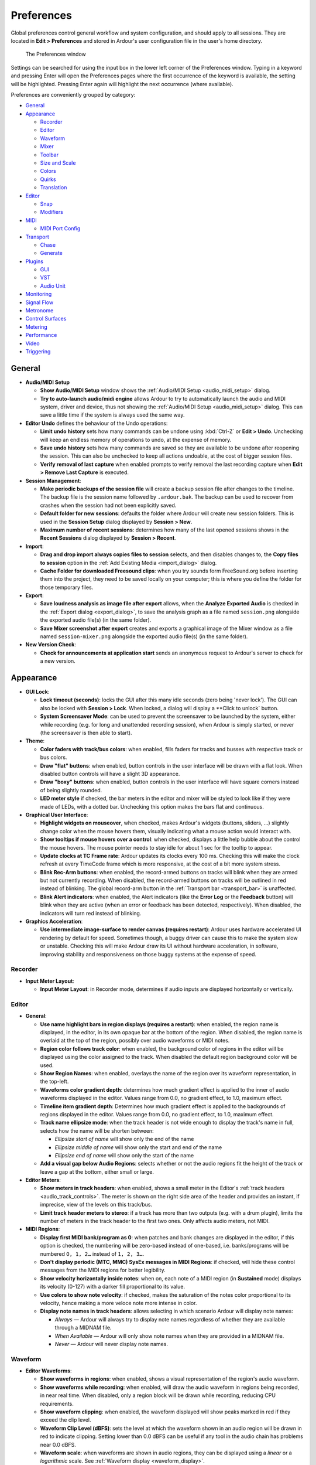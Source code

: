 .. _preferences:

Preferences
===========

Global preferences control general workflow and system configuration, and should apply to all sessions. They are located in **Edit > Preferences** and stored in Ardour's user configuration file in the user's home directory.

.. figure:: images/preferences.png
   :alt: The Preferences window
   :figclass: mini

   The Preferences window

Settings can be searched for using the input box in the lower left corner of the Preferences window. Typing in a keyword and pressing Enter will open the Preferences pages where the first occurrence of the keyword is available, the setting will be highlighted. Pressing Enter again will highlight the next occurrence (where available).

Preferences are conveniently grouped by category:

-  `General <#preferences-general>`__
-  `Appearance <#preferences-appearance>`__

   -  `Recorder <#preferences-appearance-recorder>`__
   -  `Editor <#preferences-appearance-editor>`__
   -  `Waveform <#preferences-appearance-waveform>`__
   -  `Mixer <#preferences-appearance-mixer>`__
   -  `Toolbar <#preferences-appearance-toolbar>`__
   -  `Size and Scale <#preferences-appearance-size-and-scale>`__
   -  `Colors <#preferences-appearance-colors>`__
   -  `Quirks <#preferences-appearance-quirks>`__
   -  `Translation <#preferences-appearance-translation>`__

-  `Editor <#preferences-editor>`__

   -  `Snap <#preferences-editor-snap>`__
   -  `Modifiers <#preferences-editor-modifiers>`__

-  `MIDI <#preferences-midi>`__

   -  `MIDI Port Config <#preferences-midi-port-config>`__

-  `Transport <#preferences-transport>`__

   -  `Chase <#preferences-transport-chase>`__
   -  `Generate <#preferences-transport-generate>`__

-  `Plugins <#preferences-plugins>`__

   -  `GUI <#preferences-plugins-gui>`__
   -  `VST <#preferences-plugins-vst>`__
   -  `Audio Unit <#preferences-plugins-audio_unit>`__

-  `Monitoring <#preferences-monitoring>`__
-  `Signal Flow <#preferences-signal_flow>`__
-  `Metronome <#preferences-metronome>`__
-  `Control Surfaces <#preferences-control_surfaces>`__
-  `Metering <#preferences-metering>`__
-  `Performance <#preferences-performance>`__
-  `Video <#preferences-video>`__
-  `Triggering <#preferences-triggering>`__

.. _preferences_general:

General
-------

-  **Audio/MIDI Setup**

   -  **Show Audio/MIDI Setup** window shows the :ref:`Audio/MIDI Setup <audio_midi_setup>` dialog.
   -  **Try to auto-launch audio/midi engine** allows Ardour to try to automatically launch the audio and MIDI system, driver and device, thus not showing the :ref:`Audio/MIDI Setup <audio_midi_setup>` dialog. This can save a little time if the system is always used the same way.

-  **Editor Undo** defines the behaviour of the Undo operations:

   -  **Limit undo history** sets how many commands can be undone using :kbd:`Ctrl-Z` or **Edit > Undo**. Unchecking will keep an endless memory of operations to undo, at the expense of memory.
   -  **Save undo history** sets how many commands are saved so they are available to be undone after reopening the session. This can also be unchecked to keep all actions undoable, at the cost of bigger session files.
   -  **Verify removal of last capture** when enabled prompts to verify removal the last recording capture when **Edit > Remove Last Capture** is executed.

-  **Session Management**:

   -  **Make periodic backups of the session file** will create a backup session file after changes to the timeline. The backup file is the session name followed by ``.ardour.bak``. The backup can be used to recover from crashes when the session had not been explicitly saved.
   -  **Default folder for new sessions**: defaults the folder where Ardour will create new session folders. This is used in the **Session Setup** dialog displayed by **Session > New**.
   -  **Maximum number of recent sessions**: determines how many of the last opened sessions shows in the **Recent Sessions** dialog displayed by **Session > Recent**.

-  **Import**:

   -  **Drag and drop import always copies files to session** selects, and then disables changes to, the **Copy files to session** option in the :ref:`Add Existing Media <import_dialog>` dialog.
   -  **Cache Folder for downloaded Freesound clips**: when you try sounds form FreeSound.org before inserting them into the project, they need to be saved locally on your computer; this is where you define the folder for those temporary files.

-  **Export**:

   -  **Save loudness analysis as image file after export** allows, when the **Analyze Exported Audio** is checked in the :ref:`Export dialog <export_dialog>`, to save the analysis graph as a file named ``session.png`` alongside the exported audio file(s) (in the same folder).
   -  **Save Mixer screenshot after export** creates and exports a graphical image of the Mixer window as a file named ``session-mixer.png`` alongside the exported audio file(s) (in the same folder).

-  **New Version Check**:

   -  **Check for announcements at application start** sends an anonymous request to Ardour's server to check for a new version.

.. _preferences_appearance:

Appearance
----------

-  **GUI Lock**:

   -  **Lock timeout (seconds)**: locks the GUI after this many idle seconds (zero being 'never lock'). The GUI can also be locked with **Session > Lock**. When locked, a dialog will display a **Click to unlock` button.
   -  **System Screensaver Mode**: can be used to prevent the screensaver to be launched by the system, either while recording (e.g. for long and unattended recording session), when Ardour is simply started, or never (the screensaver is then able to start).

-  **Theme**:

   -  **Color faders with track/bus colors**: when enabled, fills faders for tracks and busses with respective track or bus colors.
   -  **Draw "flat" buttons**: when enabled, button controls in the user interface will be drawn with a flat look. When disabled button controls will have a slight 3D appearance.
   -  **Draw "boxy" buttons**: when enabled, button controls in the user interface will have square corners instead of being slightly rounded.
   -  **LED meter style** if checked, the bar meters in the editor and mixer will be styled to look like if they were made of LEDs, with a dotted bar. Unchecking this option makes the bars flat and continuous.

-  **Graphical User Interface**:

   -  **Highlight widgets on mouseover**, when checked, makes Ardour's widgets (buttons, sliders, …) slightly change color when the mouse hovers them, visually indicating what a mouse action would interact with.
   -  **Show tooltips if mouse hovers over a control**: when checked, displays a little help bubble about the control the mouse hovers. The mouse pointer needs to stay idle for about 1 sec for the tooltip to appear.
   -  **Update clocks at TC Frame rate**: Ardour updates its clocks every 100 ms. Checking this will make the clock refresh at every TimeCode frame which is more responsive, at the cost of a bit more system stress.
   -  **Blink Rec-Arm buttons**: when enabled, the record-armed buttons on tracks will blink when they are armed but not currently recording. When disabled, the record-armed buttons on tracks will be outlined in red instead of blinking. The global record-arm button in the :ref:`Transport bar <transport_bar>` is unaffected.
   -  **Blink Alert indicators**: when enabled, the Alert indicators (like the **Error Log** or the **Feedback** button) will blink when they are active (when an error or feedback has been detected, respectively). When disabled, the indicators will turn red instead of blinking.

-  **Graphics Acceleration**:

   -  **Use intermediate image-surface to render canvas (requires restart)**: Ardour uses hardware accelerated UI rendering by default for speed. Sometimes though, a buggy driver can cause this to make the system slow or unstable. Checking this will make Ardour draw its UI without hardware acceleration, in software, improving stability and responsiveness on those buggy systems at the expense of speed.

.. _preferences_appearance_recorder:

Recorder
~~~~~~~~

-  **Input Meter Layout**:

   -  **Input Meter Layout**: in Recorder mode, determines if audio inputs
      are displayed horizontally or vertically.

.. _preferences_appearance_editor:

Editor
~~~~~~

-  **General**:

   -  **Use name highlight bars in region displays (requires a restart)**:
      when enabled, the region name is displayed, in the editor, in its
      own opaque bar at the bottom of the region. When disabled, the
      region name is overlaid at the top of the region, possibly over
      audio waveforms or MIDI notes.
   -  **Region color follows track color**: when enabled, the background
      color of regions in the editor will be displayed using the color
      assigned to the track. When disabled the default region background
      color will be used.
   -  **Show Region Names**: when enabled, overlays the name of the region
      over its waveform representation, in the top-left.
   -  **Waveforms color gradient depth**: determines how much gradient
      effect is applied to the inner of audio waveforms displayed in the
      editor. Values range from 0.0, no gradient effect, to 1.0, maximum
      effect.
   -  **Timeline item gradient depth**: Determines how much gradient effect
      is applied to the backgrounds of regions displayed in the editor.
      Values range from 0.0, no gradient effect, to 1.0, maximum effect.
   -  **Track name ellipsize mode**: when the track header is not wide
      enough to display the track's name in full, selects how the name
      will be shorten between:

      -  *Ellipsize start of name* will show only the end of the name
      -  *Ellipsize middle of name* will show only the start and end of
         the name
      -  *Ellipsize end of name* will show only the start of the name

   -  **Add a visual gap below Audio Regions**: selects whether or not the
      audio regions fit the height of the track or leave a gap at the
      bottom, either small or large.

-  **Editor Meters**:

   -  **Show meters in track headers**: when enabled, shows a small meter in
      the Editor's :ref:`track headers <audio_track_controls>`. The meter
      is shown on the right side area of the header and provides an
      instant, if imprecise, view of the levels on this track/bus.
   -  **Limit track header meters to stereo**: if a track has more than two
      outputs (e.g. with a drum plugin), limits the number of meters in
      the track header to the first two ones. Only affects audio meters,
      not MIDI.

-  **MIDI Regions**:

   -  **Display first MIDI bank/program as 0**: when patches and bank
      changes are displayed in the editor, if this option is checked,
      the numbering will be zero-based instead of one-based, i.e.
      banks/programs will be numbered ``O, 1, 2…`` instead of ``1, 2, 3…``.
   -  **Don't display periodic (MTC, MMC) SysEx messages in MIDI Regions**:
      if checked, will hide these control messages from the MIDI regions
      for better legibility.
   -  **Show velocity horizontally inside notes**: when on, each note of a
      MIDI region (in **Sustained** mode) displays its velocity (0-127)
      with a darker fill proportional to its value.
   -  **Use colors to show note velocity**: if checked, makes the saturation
      of the notes color proportional to its velocity, hence making a
      more veloce note more intense in color.
   -  **Display note names in track headers**: allows selecting in which
      scenario Ardour will display note names:

      -  *Always* — Ardour will always try to display note names
         regardless of whether they are available through a MIDNAM file.
      -  *When Available* — Ardour will only show note names when they
         are provided in a MIDNAM file.
      -  *Never* — Ardour will never display note names.

.. _preferences_appearance_waveform:

Waveform
~~~~~~~~

-  **Editor Waveforms**:

   -  **Show waveforms in regions**: when enabled, shows a visual
      representation of the region's audio waveform.
   -  **Show waveforms while recording**: when enabled, will draw the audio
      waveform in regions being recorded, in near real time. When
      disabled, only a region block will be drawn while recording,
      reducing CPU requirements.
   -  **Show waveform clipping**: when enabled, the waveform displayed will
      show peaks marked in red if they exceed the clip level.
   -  **Waveform Clip Level (dBFS)**: sets the level at which the waveform
      shown in an audio region will be drawn in red to indicate
      clipping. Setting lower than 0.0 dBFS can be useful if any tool in
      the audio chain has problems near 0.0 dBFS.
   -  **Waveform scale**: when waveforms are shown in audio regions, they
      can be displayed using a *linear* or a *logarithmic* scale. See
      :ref:`Waveform display <waveform_display>`.
   -  **Waveform shape**: when waveforms are shown in audio regions, they
      can be displayed using a *traditional* or a *rectified* shape. See
      :ref:`Waveform display <waveform_display>`.

.. _preferences_appearance_mixer:

Mixer
~~~~~

-  **Mixer Strip**:

   -  This table enables (checked) or disables (unchecked) the display of controls in the :ref:`mixer strip <audiomidi_mixer_strips>`. Controls whose display can be toggled are: **Input**, **Phase Invert**, **Record & Monitor**, **Solo Iso/Lock**, **Output**, **Comments** and VCA Assigns.
   -  **Use narrow strips in the mixer for new strips by default**: when enabled, new mixer strips are created in narrow format. When disabled, they are created in wide format. Existing mixer strips width can be toggled with the width control at the top left of the mixer strip.
   -  **Limit inline-mixer-strip controls per plugin**: Whether or not, and how many, controls each plugin can show in the mixer strip. These mixer-strip controls are added by checking **plugin context-menu > Controls > □ control parameter**.

.. _preferences_appearance_toolbar:

Toolbar
~~~~~~~

-  **Main Transport Toolbar Items**: this section allows to toggle the
   visibility of some elements of the main toolbar:

   -  **Display Record/Punch Options**: toggles the visibility of the :ref:`punch and record <punch_controls>` slice of the main toolbar.
   -  **Display Latency Compensation Info**: toggles the visibility of the **Latency Compensation** slice of the main toolbar.
   -  **Display Secondary Clock**: toggles the visibility of the :ref:`secondary clocks <transport_clocks>` slice of the main toolbar.
   -  **Display Selection Clock**: toggles the visibility of the :ref:`selection clocks <selection_clocks>` slice of the main toolbar.
   -  **Display Monitor Section Info**: toggles the visibility of the **Monitor Info** slice of the main toolbar.
   -  **Display Cue Rec/Play Controls**: toggles the visibility of the buttons that enable creating and playing back cue markers.
   -  **Display Navigation Timeline**: toggles the visibility of the :ref:`navigation/mini timeline <mini_timeline>` slice of the main toolbar.
   -  **Display Master Level Meter**: toggles the visibility of the :ref:`selection clocks <other_toolbar_items_mode_selector>` slice of the main toolbar.

-  **Display Action-Buttons**:

   -  Column *n* enables or disables the visibility of the six possible columns of :ref:`Lua script buttons <other_toolbar_items_mode_selector>`. Each columns contains two user-assignable buttons.

.. _preferences_appearance_size_and_scale:

Size and Scale
~~~~~~~~~~~~~~

-  **User Interface Size and Scale**:

   -  **GUI and Font scaling**: allows the display size of most of the text and buttons in the user interface to be scaled up or down. May require a restart to take effect.

.. _preferences_appearance_colors:

Colors
~~~~~~

-  **Colors**:

   -  **Color Theme** allows to switch between some presets bundled with
      Ardour, changing both the palette and items colors, hence styling
      Ardour all at once.
   -  The table allows to change the color settings in Ardour by acting
      on three parameters:

      -  Items that allow to choose any color from the palette (see
         below) to color a UI element. Clicking on a color sample in the
         **Color** column bring up the Palette, to choose from.
      -  Palette that allows to create a set of colors that will be used
         in the UI. Using a palette allows for better consistency,
         instead of picking "free" colors for each UI element. Clicking
         on a color patch brings up a full color selector, to assign
         this color to this patch of the palette.
      -  Transparency where possible, allows to select, with a slider,
         the transparency of the UI element, with 0 (slider to the left)
         being fully opaque.

   -  **Restore Defaults** turns all the palette, item colors and transparency back to Ardour's default base setting, in case Ardour's appearance has turned into a toddler's toy.
   -  **Use color-palette to assign color for new tracks** enables color-coding of tracks by picking colors from a fixed palette and assigning them to regions' backgrounds and, optionally, to respective faders of tracks and busses (there is a dedicated setting for that). When disabled, all regions (and faders) have a neutral gray background.
   -  **Use color-palette to assign color for new busses** does the same as the setting above, but with regards to busses.
   -  **Use color-palette to assign color for new VCA** does the same as the setting above, but with regards to VCAs.

.. _preferences_appearance_quirks:

Quirks
~~~~~~

-  **Various Workarounds for Windowing Systems**: As Ardour is available on a number of platforms and windowing systems, some specific workarounds are sometimes required to provide a smooth experience to the user.

   -  **Use visibility information provided by your Window Manager/Desktop**: allows the system window manager's rules for the windows visibility to supersede Ardour's.
   -  **Show/Hide splash screen instead of setting z-axis stack order**: hides the splash instead of re-layering it. This setting requires a restart of Ardour to take effect.
   -  **All floating windows are dialogs**: when enabled, Ardour will use type **Dialog** for all floating windows instead of using type "Utility" for some of them. This may help usability with some window managers. This setting requires a restart of Ardour to take effect.
   -  **Transient windows follow front window**: when enabled, transient windows will follow the front window when toggling between the editor and mixer. This setting requires a restart of Ardour to take effect.
   -  **Float detached monitor-section window**: as the :ref:`monitor section <monitor_section>` can be detached from the mixer, this option makes it a floating window, which may be handled differently by the windowing system and easier to access.
   -  **Allow to resize Engine Dialog**: allow to resize the engine dialog window to work around a bug on some XWayland systems that render this dialog as blank.

.. _preferences_appearance_translation:

Translation
~~~~~~~~~~~

-  **Internationalization**:

   -  **Use translations**: sets if Ardour should use a translated version of all the messages. The default (unchecked) is English (US). When checked, and if a language file exists for the system language, this file will be used to translate Ardour.

.. _preferences_appearance_regions:

Regions
~~~~~~~

-  **Region Information**:

   -  **Show xrun markers in regions**: puts a marker on the region(s) while recording, when a buffer over/underflow happens.
   -  **Show cue markers in regions**: determines if cue markers, that are bounded to regions, are displayed or not.
   -  **Show gain envelopes in audio regions**: sets in which :ref:`modes <toolbox>` the gain envelope is displayed in audio regions. The gain envelope is superimposed over the region in the selected modes, and hidden otherwise for a better legibility.

.. _preferences_editor:

Editor
------

-  **Scroll and Zoom Behaviors**:

   -  **Zoom to mouse position when zooming with scroll wheel**: by default, Ardour zooms to the :ref:`edit point <edit_point_control>`. When this option is checked, and the zoom is done with + mousewheel, the zoom will happen at the mouse cursor position regardless of the edit point chosen.
   -  **Zoom with vertical drag in rulers allows**: when checked, to click anywhere in an empty zone of the :ref:`ruler <ruler>` zone and drag up to zoom in or down to zoom out.
   -  **Double click zooms to selection**: allows by double clicking, to zoom on the selection, both on the time and tracks axes. If the selection has been done with or , then this key should still be pressed when double clicking for this to work, otherwise the first click breaks the group selection.
   -  **Update editor window during drags of the summary**: when enabled the       contents of the editor window will redraw the tracks area as the selection rectangle in the :ref:`summary <summary>` area is moved or resized.
   -  **Auto-scroll editor window when dragging near its edges**: when enabled will scroll the editor window automatically when dragging a region. This can make it easier to see where to position the region.
   -  **Auto-scroll speed when dragging playhead**: chooses how fast the canvas scrolls when dragging the playhead outside of the visible canvas.
   -  **Limit zoom & summary view beyond session extents to**: prevents the zoom out both in the editor and the summary, to show anything past the chosen time after the end marker, restraining the vision to only useful content.

-  **Editor Behaviour**:

   -  **Move relevant automation when audio regions are moved**: when enabled, causes automation data to stay with a region when the region is moved inside the playlist. When disabled, the automation is not affected by movement of regions.
   -  **Ignore Y-axis click position when adding new automation-points**: allows to create new automation points at the x-position of the mouse, without using the Y-position as the value, hence creating a new automation point at its present value.
   -  **Automation edit cancels auto hide**: determines whether automation lanes that have been automatically shown because of the **Edit > Show Automation Lane on Touch** option should be kept visible if the automation has been touched.
   -  **Default fade shape**: sets which :ref:`fade shape <create_region_fades_and_crossfades>` is the default.
   -  **Regions in edit groups are edited together**: sets the criteria to see if editing actions apply to tracks grouped together in an group.
   -  **Layering model**: Ardour allows :ref:`layering <layering_display>` multiple regions in the same track. This selector defines how these layers are managed, either manually or by placing the latest on top.

-  **Split/Separate**:

   -  **After a Separate operation, in Range mode**: determines what should become of the range selection after a **Separate** operation:

      -  **Clear the Range Selection**: nothing is selected anymore
      -  **Preserve the Range Selection**: the range selection is kept
      -  **Force-Select the regions under the range**: the regions that were in the range selection are selected in Grab/Object mode

   -  **After a Split operation, in Object mode**: determines which, if any, regions are selected after a split operation. The options are:

      -  **Clear the Region Selection**: nothing is selected anymore
      -  **Select only the newly-created regions BEFORE the split point**: if regions have been affected by the split, then the regions created by the split before the split point is selected
      -  **Select only the newly-created regions BEFORE the split point**: same as above, for the regions created after the split point
      -  **Select the newly-created regions**: sum of the two above, i.e. all the regions that are created as a result of the split are selected.
      -  **Preserve the existing selection, AND select all newly-created regions**: same as above (all the parts that have been created by the split) plus the unaffected regions that were selected before the split.

.. _preferences_editor_snap:

Snap
~~~~

-  **General Snap options**:

   -  **Snap Threshold (pixels)**: is the maximum distance between a snap
      anchor and an object for Ardour to force the object to be placed
      precisely at that anchor.
   -  **Approximate Grid/Ruler granularity (pixels)**: Ardour tries to show
      a reasonable number of grid lines at the current zoom level and in
      the available screen estate. This value tells Ardour what the
      approximate absolute distance between two closest grid lines
      should be, so that it displays the most relevant grid scale to
      approximately fit this distance.
   -  **Show "snapped cursor"**: if the Edit point is not the playhead, shows
      the currently selected Edit point as a blue line, to indicate
      where the next editing operation will occur.
   -  **Snap rubberband selection to grid** makes the highlighted zone
      created by an area selection also snap to grid, i.e. the beginning
      and end of the resulting selecting box will both be grid anchors.
   -  **Grid switches to alternate selection for Internal Edit Tools**: two
      levels of grid mode can coexist in Ardour, one for global regions
      manipulations, and one for finer, in-region editing (e.g. for
      placing MIDI events in a MIDI region). When this option is
      checked, entering Internal Edit mode makes the grid mode switch
      from one mode to the other.
   -  **Rulers automatically change to follow the Grid mode selection**: if enabled, changing the Grid mode also makes the relevant :ref:`ruler <ruler>` visible, while hiding the other ones.

-  **Snap Target Mode**:

   -  **When "Snap" is enabled, snap to**: lists the different possible
      anchors to which an object should snap to, among:

      -  Markers
      -  Playhead
      -  Region Sync points
      -  Region Starts
      -  Region Ends
      -  Grid

-  **Snap Targets**:

   -  Markers: whether markers are snap targets
   -  Playhead: whether the playhead is a snap targets
   -  Region Sync Points: whether region sync points are snap targets
   -  Regions Starts: whether regions starts are snap targets
   -  Regions Ends: whether regions ends are snap targets

.. _preferences_editor_modifiers:

Modifiers
~~~~~~~~~

This page allows to choose how things are done in the editor. This is a very flexible way for Ardour to match an existing workflow, or speed up the editing process based on the user's most used actions.

The **Reset to recommended defaults** button at the bottom provides a way to revert any user made change to its default value.

.. _preferences_midi:

MIDI
----

-  **Session**

   -  **Allow non quarter-note pulse**: by default, Ardour understands the :ref:`tempo <tempo_and_meter>` as the number of quarter notes in a minute. Checking this option allows to set the tempo based on any division of the note, from whole to 1/128th. This is reflected in the **Edit Tempo` window (accessed by double clicking a tempo marker) that shows a **Pulse` menu when this option is checked.
   -  Initial program change: Ardour will send a MIDI program change message on the ``ardour:MMC out`` MIDI port when a session is loaded and whenever this field is changed. A value of -1 means don't send any program change message.

-  **Audition**

   -  **Sound MIDI notes as they are selected in the editor** will play any selected or added MIDI note when in Draw or Internal Edit modes. The note is sent as MIDI as if Ardour was playing it with the session, so the processors and signal routing will be applied.

-  **Virtual Keyboard**

   -  **Virtual Keyboard Layout**: selects which (if any) computer keyboard layout is used to be mapped on the keys of the musical keyboard of the Virtual Keyboard (**Window > Virtual Keyboard**).

-  **Default Visible Note Range**

   -  **Default lower visible MIDI note**: this note will be the lowest
      visible one on the timeline unless you tweak that by adjusting the
      vertical range. E.g. C4 is C on the fourth octave.
   -  **Default upper visible MIDI note**: this note will be the highest
      visible one on the timeline unless you tweak that by adjusting the
      vertical range. E.g. B4 is B on the fourth octave.
   -  **Maximum note height**: sets the height of MIDI notes in pixels at
      maximum vertical zoom. Attempting to zoom in closer will result in
      scrolling the pianoroll up or down.

-  **MIDI Port Options**

   -  **MIDI input follows MIDI track selection**: allows Ardour to
      automatically connect the MIDI input to the selected track.
      Selecting a different MIDI track results in Ardour disconnecting
      the MIDI device from the former track and connecting it to the
      newly selected one, so that the MIDI device is always connected to
      the selected track. Which MIDI device will follow selection can be
      chosen below.

.. _preferences_midi_port_config:

MIDI Port Config
~~~~~~~~~~~~~~~~

This page allows to set options for input and output MIDI devices, such
as:

-  **Music Data**: whether Ardour should accept/send note events from/to selected MIDI device
-  **Control Data**: whether Ardour should accept/send control events (Control Change, or CC) from/to selected MIDI device
-  **Follow Selection**: whether Ardour should connect this device only to a selected track (only applicable to input devices)

You can also give a more meaningful name to any input and output MIDI
device here. Double-click the name of the device, enter a new name, then
press Enter to confirm.

.. _preferences_transport:

Transport
---------

-  **General**:

   -  **Prompt for new marker names** when enabled, popup a dialog when a new :ref:`marker <working_with_markers>` is created. This allows markers to be named as they are created.
   -  **Stop at the end of the session** causes the transport to stop during playback when it reaches the end marker. Behavior during recording is not changed.
   -  **Keep record-enable engaged on stop** leaves the global record-enable engaged after transport is stopped. Does not affect track level record-enable which is never changed on stop.
   -  **Reset default speed on stop** when the :ref:`Shuttle speed control <transport_bar>` is in *wheel* mode, i.e. the transport speed can be constantly changed, enabling this option makes these changes temporary, and the transport speed reset each time the transport is stopped.
   -  **Disable per-track record** disarm while rolling, when enabled, will not allow the any track's record-enable to be disarmed during record, preventing accidentally stopping the recording of a take.
   -  **12dB gain reduction during fast-forward and fast-rewind** when enabled will reduce the unpleasant increase in perceived volume that occurs when fast-forwarding or rewinding through some kinds of audio.
   -  **Rewind/Fast-forward buttons change direction immediately** sets whether Rewind and Fast-forward transport operations (**Transport > Forward/Rewind**) changes the playback direction and speed abruptly, or gradually.
   -  **Allow auto-return after rewind/ffwd operations** if :ref:`Auto return <other_toolbar_items_playhead_options>` is engaged, sets whether it applies to rewind and fast-forward operations.
   -  **Preroll**: sets the duration of the preroll for playing and recording when using a preroll. Can be a musical duration (in bars) or a duration in seconds.
   -  **Create a marker when a MIDI program change is received (and RECORDING)** allows capturing a MIDI program change when recording from an external MIDI device.
   -  **Locate to the next matching scene marker when a MIDI program change is received (and NOT recording)**: allows moving the playhead to a previously captured MIDI scene event when received a MIDI program change.

-  **Looping**

   -  **Play loop is a transport mode** changes the behavior of the loop
      button, turning it into a toggle. When enabled, the loop button
      does not start playback but forces playback to always play the
      loop. Looping stays engaged when the transport is stopped.
      Playback continues where the transport stopped and continues to
      loop. When disabled, the loop button starts playing the loop but
      stop then cancels loop playback.
   -  **Loop Fades**: when the transport moves from the end of the loop
      range back to the beginning, clicks might be audible. This
      parameter allows for adding fades (in, out or cross-) to prevent
      those clicks.

-  **Dropout (xrun) Handling**

   -  **Stop recording when an xrun occurs** will stop the transport when an
      xrun occurs during recording, ensuring no audible glitches are
      recorded.
   -  **Create markers where xruns occur** will create a new
      :ref:`marker <working_with_markers>` when an xrun occurs during
      recording at the location of the xrun. This marks where possible
      xruns might produce audible glitches.
   -  **Reset x-runs counter when starting to record**, when enabled, sets
      the x-run counter in the :ref:`Status bar <status_bar>` to 0 each
      time a recording is started, hence showing only the relevant
      number of xrun while recording.

-  **Plugins**

   -  **Silence plugins when the transport is stopped**: when stopping
      playback or recording, if this option is checked, the plugins that
      still emit sound (reverbs, etc…) will be stopped. If unchecked,
      the plugins will continue playing after the transport stop.

.. _preferences-transport-chase:

Chase
~~~~~

-  **MIDI Machine Control (MMC)**

   -  **Respond to MMC commands** when enabled Ardour will respond to MIDI Machine Control commands received on the ``ardour:MMC in`` MIDI port.
   -  **Inbound MMC device ID**: is the only device ID Ardour will respond to when an MMC command is received on the ``ardour:MMC in`` MIDI port.
   -  **MMC Fast-wind behavior**: how to respond to the "fast-wind" command that allows quickly navigating through the timeline.

-  **Transport Masters**

   -  **Show Transport Master Window**: opens the **Transport Masters` window, where all the timecode sources are shown to be selected and/or synchronized; same as clicking Window > Transport Masters
   -  **Match session video frame rate to external timecode**: controls the value of the video frame rate *while chasing* an external timecode source. When enabled, the session video frame rate will be changed to match that of the selected external timecode source. When disabled, the session video frame rate will not be changed to match that of the selected external timecode source. Instead, the frame rate indication in the main clock will flash red and Ardour will convert between the external timecode standard and the session standard.

.. _preferences_transport_generate:

Generate
~~~~~~~~

-  **Linear Timecode (LTC) Generator**

   -  **Enable LTC generator** when enabled Ardour will output an LTC timecode signal on its *LTC-out* port. If this option is checked, the two options below are active:
   -  **Send LTC while stopped**, (only available when the previous *Enable LTC generator* is on) when enabled Ardour will continue to send LTC information even while the transport (playhead) is not moving.
   -  **LTC generator level [dBFS]**: specifies the peak volume of the generated LTC signal in dbFS. A good value is 0dBu=−18dbFS in an EBU calibrated system.
   -  **LTC Output Port**: selects to which port (if any) the LTC generator will be connected by default.

-  **MIDI Time Code (MTC) Generator**

   -  **Enable MTC Generator** when enabled Ardour will generate MIDI time code on the ``ardour:MTC out`` MIDI port.
   -  **Max MTC varispeed (%)**: MIDI time code generation will be disabled when the transport speed is greater than normal speed plus this percentage or less than normal minus this percentage.

-  **MIDI Machine Control (MMC)**

   -  **Send MMC commands**: when enabled Ardour will send MIDI Machine Control commands on the ``ardour:MMC out`` MIDI port.
   -  **Outbound MMC device ID**: is the MIDI device ID Ardour will use when it sends MMC commands.

-  **MIDI Beat Clock (Mclk) Generator**

   -  **Enable Mclk generator**: when enabled Ardour will generate a (tempo dependent) beat clock at a rate of 24 pulses per quarter note on the ``ardour:MIDI clock out`` port.

.. _preferences_plugins:

Plugins
-------

The content of this preference page varies heavily between versions or
Ardour: both the platform and the build-time options can make Ardour
support some types of plugins and not others. While this documentation
tries to show all possible options, most systems will only show a subset
of the options hereunder, e.g. AudioUnits are macOS only…

-  **Scan/Discover**

   -  **Scan for Plugins** will initiate an immediate scan of the system for
      available plugins. Useful to get a newly installed plugin
      recognised by Ardour.
   -  **Scan Time Out** sets the time that Ardour will try to find any
      plugins in known paths until it gives up.

-  **General`

   -  **Scan for [new] Plugins on Application Start** When enabled new
      plugins are searched, tested and added to the cache index on
      application start. When disabled new plugins will only be
      available after triggering a 'Scan' manually.
   -  **Always Display Plugin Scan Progress** When enabled a popup window
      showing plugin scan progress is displayed for indexing (cache
      load) and discovery (detect new plugins).
   -  **Verbose Plugin Scan**: adds information about the plugin in the :ref:`Log
      window <status_bar>`.
   -  **Open Plugin manager window when missing plugins are found**: when
      enabled, the Plugin Manager is displayed at session load if the
      session contains any plugins that are missing, or plugins have
      been updated and require a rescan.
   -  **Make new plugins active**: when enabled, any plugin added to a track
      will be in active mode. If unchecked, the plugins will be added in
      inactive mode by default, hence have no processing effect on the
      track/bus.
   -  **Setup Sidechain ports when loading plugin with aux inputs**: when
      enabled, Ardour will automatically create sidechain ports for
      plugins that have sidechain inputs and leave them for the user to
      connect in the Pin Configuration dialog (see the
      `Sidechaining </signal-routing/sidechaining/>`__ chapter).

-  **LV1/LV2**

   -  **Conceal LADSPA (LV1) Plugins if matching LV2 exists**: when enabled,
      gives precedence to the LV2 (more up-to-date) version of a plugin
      over its LV1 version, if both exists.

-  **Instrument**

   -  **Ask to replace existing instrument plugin**: if a MIDI track already
      has an instrument (i.e. MIDI to audio converter of some sort) and
      this option is checked, Ardour will detect it and offer to replace
      the existing instrument with the newly added one, avoiding a
      possible conflict.
   -  **Interactively configure instrument plugins on insert**: when
      inserting a multichannel instrument plugin, if this option is
      checked, prompts the user for the channel configuration for this
      plugin.

-  **Statistics**

   -  **Reset Statistics**: clears the statistics used to determine the most
      used and most recently used plugins.
   -  **Plugin chart (use-count) length**: In the Mixer view's :ref:`favorite
      plugins <favorite_plugins_window>` section, determines how
      many plugins are displayed when in *Top-10 Plugins* mode.
   -  **Plugin recent list length**: Same as above, when in *Recent Plugins*
      mode.

.. _preferences_plugins_gui:

GUI
~~~

-  **Plugin GUI**

   -  **Automatically open the plugin GUI when adding a new plugin** shows
      the plugins GUI as soon as it is added to the processing box. If
      unchecked, the plugin will be added in the processor box but the
      GUI will only be shown when double clicking it.
   -  **Show only one plugin window at a time**: when enabled, only one
      plugin window will be displayed on the screen; when disabled, you
      can open as many plugin windows as you like.
   -  **Closing a Plugin GUI Window**: this allows users deciding how Ardour
      should treat plugin windows aftre closing them. Hiding means a
      complex plugin window can be re-opened fast because it's saved in
      memory, but it uses system resources. Destroying means the window
      isn't saved, which frees up system resources, however some plugins
      will take longer to showup on the screen.

-  **Mixer Strip Inline Display**

   -  **Show Plugin Inline Display on Mixer strip by default** allows Ardour to show, in the :ref:`mixer strips <audiomidi_mixer_strips>`, a visual rendering of the effect. These Inline Display are a special feature of Ardour, so not all plugins are able to show this display. Most of Ardour's :ref:`own plugins <bundled_plugins>` have an Inline Display. At any time, the plugin's inline display can be toggled on or off by double-clicking it.
   -  **Don't automatically open the plugin GUI when the plugin has an inline display mode**: this option, available only if **Automatically open the plugin GUI when adding a new plugin** is checked, supercedes it and hides the plugin GUI at creation if it has an Inline Display, like Ardour's own ``ACE *`` plugins.

.. _preferences_plugins_vst:

VST
~~~

-  **VST**:

   -  **Enable Mac VST2 support (requires restart or re-scan)** makes a
      MacOs system able to run VST-Mac plugins. As stated, a new scan
      for plugins is required, be it manually or by restarting Ardour.
   -  **Enable Linux VST2 support (requires restart or re-scan)** makes a
      Linux system able to run VST2 plugins.
   -  **Enable VST3 support (requires restart or re-scan)** makes any system
      able to run VST3 plugins.

-  **VST 2.x**:

   -  **VST 2 Cache**: Clicking the **Clear` button removes all VST plugins from the list of plugins available to be inserted into the processor box. A new VST plugin scan is then required.
   -  **VST 2 Ignorelist**: Clicking the **Clear` button makes ignored VST plugins available to be added to the processor box.
   -  **Linux VST2 Path**: Clicking the **Edit` button pops up a dialog to manage the directories that will be searched for Linux VST plugins. When modified, Ardour will offer to scan those paths for plugins.
   -  **Path**: are the paths chosen above.
   -  **Windows VST Path**: Clicking the **Edit` button pops up a dialog to manage the directories that will be searched for Windows VST plugins. When modified, Ardour will offer to scan those paths for plugins.
   -  **Path**: are the paths chosen above.

-  **VST 3**

   -  **VST 3 Cache**: Same as above, for VST 3
   -  **VST 3 Ignorelist**: Same as above, for VST 3
   -  **Additional VST3 Path**: The VST 3 specs clearly define where the
      host application should look for plugins. Although Ardour provides
      a way to search other directories for plugin, it is out of spec
      and not recommended.
   -  **Automatically show 'Micro Edit** tagged controls on the
      mixer-strip**: displays the plugin's UI directly inside each mixer
      strip (inline), if the plugin has a 'Micro Edit' tag.

-  **VST2/VST3**

   -  **Conceal VST2 Plugin if matching LV3 exists**: when enabled, gives
      precedence to the VST3 (more up-to-date) version of a plugin over
      its VST2 version, if both exists.

.. _preferences-plugins-audio_unit:

Audio Unit
~~~~~~~~~~

-  **Audio Unit**

   -  **Enable Audio Unit support (requires restart or re-scan)**: when
      enabled, new AU plugins are searched, tested and added to the
      cache index on application start. When disabled, new plugins will
      only be available after triggering a 'Scan' manually.
   -  **AU Cache**: Clicking the Clear button removes all AU plugins from
      the list of plugins available to be inserted into the processor
      box. A new AU plugins scan is then required.
   -  **AU Ignorelist**: Clicking the Clear button makes ignored AU plugins
      available to be added to the processor box.

.. _preferences_monitoring:

Monitoring
----------

-  **Monitoring**

   -  **Record monitoring handled by**: determines whether Ardour provides monitoring of incoming audio or whether monitoring is provided by hardware. See :ref:`Monitoring <monitoring>` for more information.
   -  **Auto Input does 'talkback'**: when enabled, the **Transport > Auto Input** option also sets the tracks to monitor its audio input when transport is not rolling.

-  Solo contains settings that affect the use of :ref:`solo, muting <muting_and_soloing>`, and :ref:`panning <panning>`.

   -  **Solo controls are Listen controls**: when enabled, the soloed track
      is soloed only on the monitor bus, the master fader mix is not
      affected by the solo. This option can also be set by enabling
      pre-fader listen or after-fader listen in the **Mixer** monitor
      section.
   -  **Exclusive solo** when enabled will only solo the last track selected
      for solo. Previously soloed tracks will be un-soloed. This setting
      is also available from the **Mixer** monitor section.
   -  **Show solo muting** when enabled outlines the mute button on tracks
      and busses when another track is soloed.
   -  **Soloing overrides muting` when enabled allows a track to be heard
      when it is soloed while muted. This setting is also available from
      the **Mixer** monitor section.
   -  **Solo-in-place mute cut (dB)**: sets the attenuation of the other
      tracks when another track is soloed in place. This setting is also
      available from the **Mixer** monitor section. The default is
      "−inf" for −∞, meaning the other tracks are totally muted.
   -  **Listen Position**: determines what is listened to when the solo
      controls are used as listen controls. The options are after-fader
      or pre-fader.
   -  **PFL signals come from**: determines whether the pre-fader listen
      position is before or after the pre-fader processors.
   -  **AFL signals come from**: determines whether the after-fader listen
      position is before or after the after-fader processors.

.. _preferences_signal_flow:

Signal Flow
-----------

-  **Master**

   -  **Enable master-bus output gain control** adds a gain-stage to the
      master-bus and a **Loudness Analyzer & Normalizer** button that
      calculates the Loudness (LUFS) of the session (or a range
      selection), and normalizes the loudness according to various
      standards.
   -  **I/O Resampler (vari-speed) quality**: resampling on the fly during
      playback or recording takes time and thus introduces latency. This
      setting accommodates for that and introduces latency predictably
      and consistently. Each preset matches a particular level of
      resampling quality. Restarting audio engine is required after
      changing this setting.

-  **Default Track / Bus Muting Options**: sets the muting options for a
   newly created tracks or bus. The mute options for an existing track
   or bus are changed by the right-click context menu on a mute button.

   -  **Mute affects pre-fader sends**: when enabled pre-fader sends will be
      muted by default.
   -  **Mute affects post-fader sends**: when enabled post-fader sends will
      be muted by default.
   -  **Mute affects control outputs**: when enabled control outputs are
      muted by default.
   -  **Mute affects main outputs**: when enabled main outputs are muted by
      default.

-  **Send Routing** affects :ref:`aux and external sends <aux_sends>`.

   -  **Link panners of Aux and External Sends with main panner by default**: when enabled, sends follow the channel panner. When disabled, sends can panned independently of the channel panner and fader. Double clicking the send in the processor box toggles the main panner and fader between the aux send and the channel.

-  **Audio Regions**

   -  **Replicate missing region channels**: if a track is N-channel, and the region has fewer channels, this option copies the existing channel's data for this non-existent one. If left unchecked, the missing channels will stay silent.

-  **Track and Bus Connections**

   -  **Auto-connect main output (master or monitor) bus to physical ports**:
      auto-connects the outputs to the first N physical ports. In a
      session without a :ref:`monitor section <monitor_section>`, the
      master-bus is connected to the system's playback ports, and if a
      monitor section exists, the monitor-bus' output are connected.
   -  **Connect track inputs**: allows to choose when a new track is created
      whether its inputs will be automatically connected to the physical
      inputs of the system or not (hence the user has to manually
      connect it).
   -  **Connect track and bus outputs**: allows to choose, for any new track
      or bus created, whether its output will automatically be connected
      to the master bus, directly to the physical outputs or to nothing
      (the user has to manually connect it).
   -  **Use 'Strict-I/O' for new tracks or busses**: determines the default choice for the :ref:`signal flow <trackbus_signal_flow>` of a newly created track or bus. This can be overridden in the :ref:`Add Track/Bus/VCA <adding_tracks_busses_and_vcas>` dialog

.. _preferences_metronome:

Metronome
---------

-  Metronome handles the way Ardour's metronome is played when enabled in the :ref:`Transport bar <transport_bar>`.

   -  **Emphasis on first beat**: plays a different sound when the first beat is played (e.g. 1/4 in 4/4, 1/3 in 3/4,…). When unchecked, all the beats are indistinguishable.
   -  **Use built-in default sounds**: when checked, uses Ardour's own sounds for the metronome click. Unchecking this allows to set some custom sounds below.
   -  **Audio file**: selects an audio file for the beats, in any :ref:`format <supported_file_formats>` Ardour supports.
   -  **Emphasis audio file**: in conjunction with emphasis on first beat, selects an audio file for the first beats of each bar.
   -  **Gain level**: allows the metronome's click sounds to be boosted or attenuated.

-  **Options**

   -  **Enable Metronome only while recording**: when enabled, the metronome will remain silent unless Ardour is recording.

.. _preferences_control_surfaces:

Control Surfaces
----------------

This tab contains settings for :ref:`control surfaces <control_surfaces>`.

It lists all the Control Surface protocols Ardour knows. To enable a control surface protocol, the **Enable** checkbox next to its name should be ticked. Editing the settings related to this protocol can be done by double-clicking its name or clicking the **Show protocol settings** (only for Generic MIDI and Open Sound Control).

.. _preferences_metering:

Metering
--------

-  **Metering**

   -  **Peak hold time**: allows the meter to keep displaying the highest
      signal level for a period of time before reverting to showing the
      actual instantaneous value (unless an even higher peak occurs).
      The longer this time is, the easier it is to spot peaks, at the
      expense of instantaneous accuracy.
   -  **DPM fall-off**: describes how fast the Digital Peak Meters can go
      from a high value to a lower one. Faster values are more accurate
      but less readable.
   -  **Meter line-up level; 0 dBu**: chooses a standard for the conversion
      between dBFS (Full Scale) which represent the numeric signal
      level, and dBu which represents the analog signal level. This
      value is used to configure meter-marks and color knee-points, or
      set the reference levels for various meter-types.
   -  **IEC1/DIN Meter line-up level; 0 dBu**: sets the reference level for
      the IEC1/DIN Meter
   -  **VU Meter standard**: selects which standard to use for the zero
      value of the vu-meters, i.e. the analog dBu value that will show
      as 0 on the VU-meter.
   -  **Peak indicator threshold [dBFS]**: at that value and over, the
      signal will make the peak meter to turn red, indicating a level
      too high.

-  **Default Meter Types** sets the default meters when creating a session
   or track. These meters can be changed afterwards by right-clicking a
   meter.

   -  **Default Meter Type for Master Bus**: defines which kind of
      :ref:`meter <metering_in_ardour>` will be used when creating a new
      session (does not apply to the current session).
   -  **Default Meter Type for busses**: defines which kind of meter will be
      used when creating a new bus (applies to the bus created after
      changing the value).
   -  **Default Meter Type for tracks**: same as above, for tracks.

-  **Region Analysis**

   -  **Enable automatic analysis of audio**: generates the transient values
      (used in e.g. the :ref:`Rhythm Ferret <rhythm_ferret>`)
      automatically. When unchecked, the transient values will be
      generated on demand.

.. _preferences_performance:

Performance
-----------

-  **DSP CPU Utilization**

   -  **Signal processing uses**: sets an upper limit on how many CPU cores
      or processors can be used to signal processing. By default Ardour
      uses all but one (leaving one core for the GUI, and other tasks).
   -  **Power Management, CPU DMA latency**: modern processors try to
      aggressively transition to power saving when idle, even for a few
      microseconds, hurting realtime performance by needing to wake to a
      more active state. This setting counters this behaviour by setting
      a maximum response time while low latency operation is desired. 0
      is the fastest response time.

-  **CPU/FPU Denormals** are a specific type of very small numbers that can
   cause issues with CPU consumption when using some plugins in some
   circumstances. Ardour provides two methods of handling the issue.
   Trying different combinations of these settings may minimize CPU
   consumption.

   -  **Use DC bias to protect against denormals** adds a small constant
      value to numbers to move the numbers away from zero.
   -  **Processor handling**: if the computer's hardware supports it,
      offers two methods that can be used individually or combined.
      Flush to zero and denormals are zero.

-  **Disk I/O Buffering settings** determine how many seconds of audio off
   of disk will be buffered in memory. Longer settings reduce the risk
   of buffer under-runs but consume more memory.

   -  **Preset**: will automatically choose the values for the playback and recording buffer based on the chosen size of the session. The **Custom** option allows to manually select the buffers with the two sliders below.
   -  **Playback (seconds of buffering)**: sets how many seconds of audio Ardour will buffer during playback.
   -  **Recording (seconds of buffering)**: sets how many seconds of audio Ardour will buffer during recording.

-  **Memory Usage**

   -  **Waveform image cache (megabytes)**: sets the maximum amount of ram
      that can be used to store the images representing the waveforms in
      the editor. Past this amount, the images will be regenerated when
      needed, which can significantly decrease the system's performance.

-  **Automation**

   -  **Thinning factor** ranges from 0 to 1000 with larger values
      sending fewer automation changes. Thinning is like lossy audio
      compression, removing data that is less likely to be noticed,
      although the more is removed, the more likely the loss will be
      noticed. The advantage to thinning is reduced CPU usage.
   -  **Automation sampling interval** ranges from 1 to 1000 ms.
      Determines how frequently the automation input is sampled. The
      shorter the interval the higher the accuracy but also the higher
      the CPU requirements.

-  **Automatables**

   -  **Limit automatable parameters per plugin**: as some plugins
      (synthesizers, …) have a lot of parameters, and those parameters
      can be automated by Ardour, checking this will limit the number of
      parameters that are listed as automatable, hence making the lists
      shorter and the GUI more responsive.

.. _preferences_video:

Video
-----

-  **Video Server**

   -  **Show Video Server Startup Dialog**: when using video inside Ardour,
      this video is accessed via Xjadeo from a source file through a
      Video Server. This options shows the server's startup dialog
      (useful for debugging a malfunctioning video).
   -  **Advanced Setup** (remote video server) can be used when the setup is
      more complex than opening a local file with Ardour. The tools used
      behind the scene by Ardour allow a lot of flexibility, so for a
      competent user, the options below are provided to access a distant
      file (i.e. on another machine). The default options for the two
      following fields (``http://localhost:1554`` and ``/``) are suitable
      for local files.
   -  **Video Server URL**: Base URL of the video server delivering the
      video through the network (``http://IP-or-address:port``).
   -  **Video folder** is the server's local path to the document-root, i.e.
      the files that can be delivered by the server.

-  **Video Monitor**

   -  **Custom Path to Video Monitor (xjadeo) - leave empty for default**:
      Ardour bundles offer xjadeo bundled, so it should run flawlessly.
      Though, for custom builds or if a newer version of xjadeo is
      available, one can specify a path to the wanted version of xjadeo.

.. _preferences_triggering:

Triggering
----------

-  **Triggering**

   -  **Default trigger input**: this is where you choose a MIDI device that will send notes to trigger boxes in the Cue window. This is typically a grid controller like monome, Novation Launchpad, Ableton Push etc.

-  **Clip Library**

   -  **User writable Clip Library**: this is a folder where your custom reusable clips will be saved to.
   -  **Reset Clip Library Dir**: this will reset the location of your custom reusable clips to a default location.
